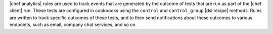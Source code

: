 .. The contents of this file are included in multiple topics.
.. This file should not be changed in a way that hinders its ability to appear in multiple documentation sets.


|chef analytics| rules are used to track events that are generated by the outcome of tests that are run as part of the |chef client| run. These tests are configured in cookbooks using the ``control`` and ``control_group`` |dsl recipe| methods. Rules are written to track specific outcomes of these tests, and to then send notifications about these outcomes to various endpoints, such as email, company chat services, and so on.